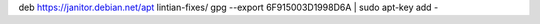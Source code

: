 deb https://janitor.debian.net/apt lintian-fixes/
gpg --export 6F915003D1998D6A | sudo apt-key add -

